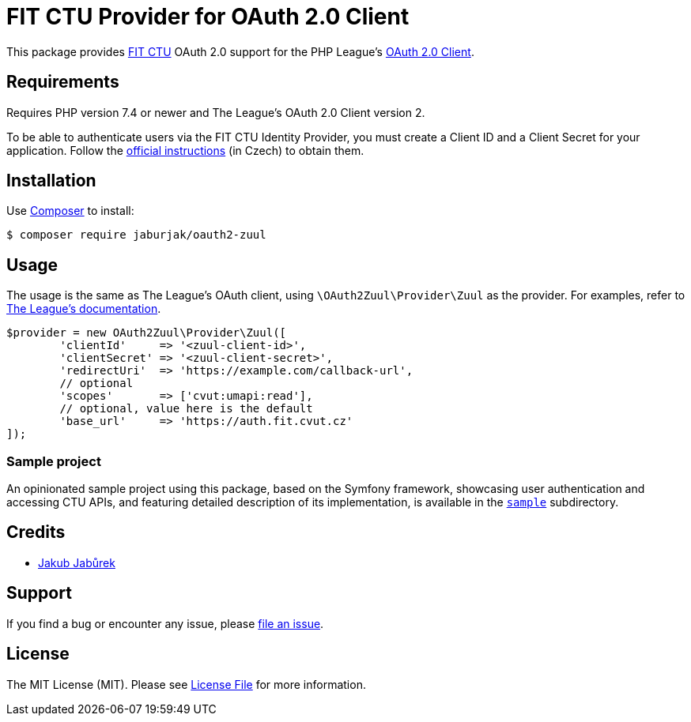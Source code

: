 = FIT CTU Provider for OAuth 2.0 Client

This package provides https://fit.cvut.cz/en/[FIT CTU] OAuth 2.0 support for the PHP League’s https://github.com/thephpleague/oauth2-client[OAuth 2.0 Client].

[[requirements]]
== Requirements

Requires PHP version 7.4 or newer and The League’s OAuth 2.0 Client version 2.

To be able to authenticate users via the FIT CTU Identity Provider, you must create a Client ID and a Client Secret for your application. Follow the https://help.fit.cvut.cz/dev/oauth2.html[official instructions] (in Czech) to obtain them.

[[installation]]
== Installation

Use https://getcomposer.org/[Composer] to install:

[source,sh]
----
$ composer require jaburjak/oauth2-zuul
----

[[usage]]
== Usage

The usage is the same as The League’s OAuth client, using `\OAuth2Zuul\Provider\Zuul` as the provider. For examples, refer to https://oauth2-client.thephpleague.com/usage/[The League’s documentation].

[source,php]
----
$provider = new OAuth2Zuul\Provider\Zuul([
	'clientId'     => '<zuul-client-id>',
	'clientSecret' => '<zuul-client-secret>',
	'redirectUri'  => 'https://example.com/callback-url',
	// optional
	'scopes'       => ['cvut:umapi:read'],
	// optional, value here is the default
	'base_url'     => 'https://auth.fit.cvut.cz'
]);
----

[[sample]]
=== Sample project

An opinionated sample project using this package, based on the Symfony framework, showcasing user authentication and accessing CTU APIs, and featuring detailed description of its implementation, is available in the https://github.com/jaburjak/oauth2-zuul/tree/main/sample[`sample`] subdirectory.

[[credits]]
== Credits

* https://www.jaburjak.cz/[Jakub Jabůrek]

[[support]]
== Support

If you find a bug or encounter any issue, please https://github.com/jaburjak/oauth2-zuul/issues[file an issue].

[[license]]
== License

The MIT License (MIT). Please see https://github.com/jaburjak/oauth2-zuul/blob/main/LICENSE[License File] for more information.
